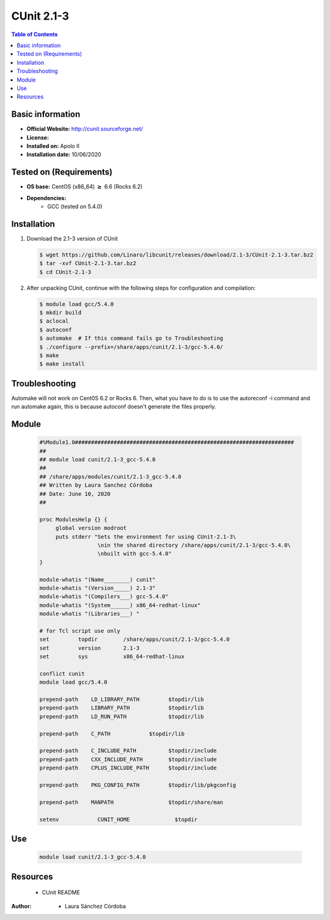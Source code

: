 .. _CUnit-2.1-3-index:

CUnit 2.1-3
===========

.. contents:: Table of Contents


Basic information
-----------------

- **Official Website:** http://cunit.sourceforge.net/
- **License:**
- **Installed on:** Apolo II
- **Installation date:** 10/06/2020

Tested on (Requirements)
------------------------

* **OS base:** CentOS (x86_64) :math:`\boldsymbol{\ge}` 6.6 (Rocks 6.2)
* **Dependencies:**
    * GCC (tested on 5.4.0)



Installation
------------

#. Download the 2.1-3 version of CUnit

   .. code-block:: bash

      $ wget https://github.com/Linaro/libcunit/releases/download/2.1-3/CUnit-2.1-3.tar.bz2
      $ tar -xvf CUnit-2.1-3.tar.bz2
      $ cd CUnit-2.1-3

#. After unpacking CUnit, continue with the following steps for configuration and compilation:

   .. code-block:: bash

      $ module load gcc/5.4.0
      $ mkdir build
      $ aclocal
      $ autoconf
      $ automake  # If this command fails go to Troubleshooting
      $ ./configure --prefix=/share/apps/cunit/2.1-3/gcc-5.4.0/
      $ make
      $ make install

Troubleshooting
---------------
Automake will not work on Cent0S 6.2 or Rocks 6. Then, what you have to do is to use the autoreconf -i command and run automake again, this is because autoconf doesn't generate the files properly.

Module
------


   .. code-block:: bash

      #%Module1.0####################################################################
      ##
      ## module load cunit/2.1-3_gcc-5.4.0
      ##
      ## /share/apps/modules/cunit/2.1-3_gcc-5.4.0
      ## Written by Laura Sanchez Córdoba
      ## Date: June 10, 2020
      ##

      proc ModulesHelp {} {
           global version modroot
           puts stderr "Sets the environment for using CUnit-2.1-3\
                        \nin the shared directory /share/apps/cunit/2.1-3/gcc-5.4.0\
                        \nbuilt with gcc-5.4.0"
      }

      module-whatis "(Name________) cunit"
      module-whatis "(Version_____) 2.1-3"
      module-whatis "(Compilers___) gcc-5.4.0"
      module-whatis "(System______) x86_64-redhat-linux"
      module-whatis "(Libraries___) "

      # for Tcl script use only
      set         topdir        /share/apps/cunit/2.1-3/gcc-5.4.0
      set         version       2.1-3
      set         sys           x86_64-redhat-linux

      conflict cunit
      module load gcc/5.4.0

      prepend-path    LD_LIBRARY_PATH         $topdir/lib
      prepend-path    LIBRARY_PATH            $topdir/lib
      prepend-path    LD_RUN_PATH             $topdir/lib

      prepend-path    C_PATH          	$topdir/lib

      prepend-path    C_INCLUDE_PATH          $topdir/include
      prepend-path    CXX_INCLUDE_PATH        $topdir/include
      prepend-path    CPLUS_INCLUDE_PATH      $topdir/include

      prepend-path    PKG_CONFIG_PATH         $topdir/lib/pkgconfig

      prepend-path    MANPATH                 $topdir/share/man

      setenv		CUNIT_HOME		$topdir




Use
---

    .. code-block:: bash

       module load cunit/2.1-3_gcc-5.4.0

Resources
---------

    * CUnit README


:Author:

 * Laura Sánchez Córdoba